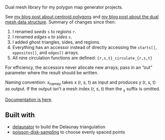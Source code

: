 [[http://unmaintained.tech/badge.svg]]

Dual mesh library for my polygon map generator projects.

See [[http://www.redblobgames.com/x/1721-voronoi-alternative/][my blog post about centroid polygons]] and [[http://www.redblobgames.com/x/1722-b-rep-triangle-meshes/][my blog post about the dual mesh data structure]]. Summary of changes since then:

1. I renamed /seeds/ =s= to /regions/ =r=.
1. I renamed /edges/ =e= to /sides/ =s=.
1. I added ghost triangles, sides, and regions.
1. Everything has an accessor instead of directly accessing the =starts[]=, =opposites[]=, and =edges[]= arrays.
1. All nine circulation functions are defined: ={r,s,t}_circulate_{r,s,t}=

For efficiency, the accessors never allocate new arrays; pass in an “out” parameter where the result should be written.

Naming convention: x_name_y takes x (r, s, t) as input and produces
y (r, s, t) as output. If the output isn't a mesh index (r, s, t)
then the _y suffix is omitted.

[[https:docs/][Documentation is here]].

** Built with

- [[https://github.com/mapbox/delaunator][delaunator]] to build the Delaunay triangulation
- [[https://github.com/kchapelier/poisson-disk-sampling][poisson-disk-sampling]] to choose evenly spaced points

